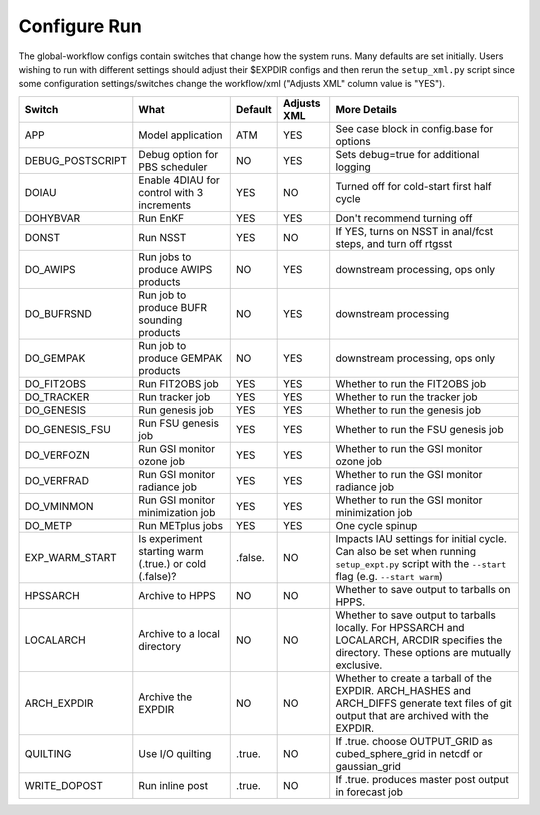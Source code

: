=============
Configure Run
=============

The global-workflow configs contain switches that change how the system runs. Many defaults are set initially. Users wishing to run with different settings should adjust their $EXPDIR configs and then rerun the ``setup_xml.py`` script since some configuration settings/switches change the workflow/xml ("Adjusts XML" column value is "YES").

+------------------+----------------------------------+---------------+-------------+---------------------------------------------------+
| Switch           | What                             | Default       | Adjusts XML | More Details                                      |
+==================+==================================+===============+=============+===================================================+
| APP              | Model application                | ATM           | YES         | See case block in config.base for options         |
+------------------+----------------------------------+---------------+-------------+---------------------------------------------------+
| DEBUG_POSTSCRIPT | Debug option for PBS scheduler   | NO            | YES         | Sets debug=true for additional logging            |
+------------------+----------------------------------+---------------+-------------+---------------------------------------------------+
| DOIAU            | Enable 4DIAU for control         | YES           | NO          | Turned off for cold-start first half cycle        |
|                  | with 3 increments                |               |             |                                                   |
+------------------+----------------------------------+---------------+-------------+---------------------------------------------------+
| DOHYBVAR         | Run EnKF                         | YES           | YES         | Don't recommend turning off                       |
+------------------+----------------------------------+---------------+-------------+---------------------------------------------------+
| DONST            | Run NSST                         | YES           | NO          | If YES, turns on NSST in anal/fcst steps, and     |
|                  |                                  |               |             | turn off rtgsst                                   |
+------------------+----------------------------------+---------------+-------------+---------------------------------------------------+
| DO_AWIPS         | Run jobs to produce AWIPS        | NO            | YES         | downstream processing, ops only                   |
|                  | products                         |               |             |                                                   |
+------------------+----------------------------------+---------------+-------------+---------------------------------------------------+
| DO_BUFRSND       | Run job to produce BUFR          | NO            | YES         | downstream processing                             |
|                  | sounding products                |               |             |                                                   |
+------------------+----------------------------------+---------------+-------------+---------------------------------------------------+
| DO_GEMPAK        | Run job to produce GEMPAK        | NO            | YES         | downstream processing, ops only                   |
|                  | products                         |               |             |                                                   |
+------------------+----------------------------------+---------------+-------------+---------------------------------------------------+
| DO_FIT2OBS       | Run FIT2OBS job                  | YES           | YES         | Whether to run the FIT2OBS job                    |
+------------------+----------------------------------+---------------+-------------+---------------------------------------------------+
| DO_TRACKER       | Run tracker job                  | YES           | YES         | Whether to run the tracker job                    |
+------------------+----------------------------------+---------------+-------------+---------------------------------------------------+
| DO_GENESIS       | Run genesis job                  | YES           | YES         | Whether to run the genesis job                    |
+------------------+----------------------------------+---------------+-------------+---------------------------------------------------+
| DO_GENESIS_FSU   | Run FSU genesis job              | YES           | YES         | Whether to run the FSU genesis job                |
+------------------+----------------------------------+---------------+-------------+---------------------------------------------------+
| DO_VERFOZN       | Run GSI monitor ozone job        | YES           | YES         | Whether to run the GSI monitor ozone job          |
+------------------+----------------------------------+---------------+-------------+---------------------------------------------------+
| DO_VERFRAD       | Run GSI monitor radiance job     | YES           | YES         | Whether to run the GSI monitor radiance job       |
+------------------+----------------------------------+---------------+-------------+---------------------------------------------------+
| DO_VMINMON       | Run GSI monitor minimization job | YES           | YES         | Whether to run the GSI monitor minimization job   |
+------------------+----------------------------------+---------------+-------------+---------------------------------------------------+
| DO_METP          | Run METplus jobs                 | YES           | YES         | One cycle spinup                                  |
+------------------+----------------------------------+---------------+-------------+---------------------------------------------------+
| EXP_WARM_START   | Is experiment starting warm      | .false.       | NO          | Impacts IAU settings for initial cycle. Can also  |
|                  | (.true.) or cold (.false)?       |               |             | be set when running ``setup_expt.py`` script with |
|                  |                                  |               |             | the ``--start`` flag (e.g. ``--start warm``)      |
+------------------+----------------------------------+---------------+-------------+---------------------------------------------------+
| HPSSARCH         | Archive to HPPS                  | NO            | NO          | Whether to save output to tarballs on HPPS.       |
+------------------+----------------------------------+---------------+-------------+---------------------------------------------------+
| LOCALARCH        | Archive to a local directory     | NO            | NO          | Whether to save output to tarballs locally. For   |
|                  |                                  |               |             | HPSSARCH and LOCALARCH, ARCDIR specifies the      |
|                  |                                  |               |             | directory. These options are mutually exclusive.  |
+------------------+----------------------------------+---------------+-------------+---------------------------------------------------+
| ARCH_EXPDIR      | Archive the EXPDIR               | NO            | NO          | Whether to create a tarball of the EXPDIR.        |
|                  |                                  |               |             | ARCH_HASHES and ARCH_DIFFS generate text files    |
|                  |                                  |               |             | of git output that are archived with the EXPDIR.  |
+------------------+----------------------------------+---------------+-------------+---------------------------------------------------+
| QUILTING         | Use I/O quilting                 | .true.        | NO          | If .true. choose OUTPUT_GRID as cubed_sphere_grid |
|                  |                                  |               |             | in netcdf or gaussian_grid                        |
+------------------+----------------------------------+---------------+-------------+---------------------------------------------------+
| WRITE_DOPOST     | Run inline post                  | .true.        | NO          | If .true. produces master post output in forecast |
|                  |                                  |               |             | job                                               |
+------------------+----------------------------------+---------------+-------------+---------------------------------------------------+
